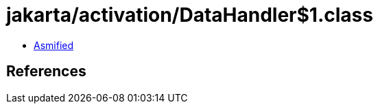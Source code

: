= jakarta/activation/DataHandler$1.class

 - link:DataHandler$1-asmified.java[Asmified]

== References

